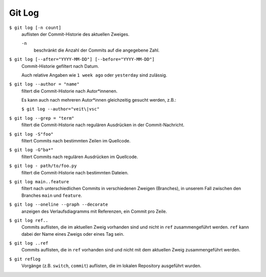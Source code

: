 Git Log
=======

``$ git log [-n count]``
    auflisten der Commit-Historie des aktuellen Zweiges.

    ``-n``
        beschränkt die Anzahl der Commits auf die angegebene Zahl.

``$ git log [--after="YYYY-MM-DD"] [--before="YYYY-MM-DD"]``
    Commit-Historie gefiltert nach Datum.

    Auch relative Angaben wie ``1 week ago`` oder ``yesterday`` sind zulässig.

``$ git log --author = "name"``
    filtert die Commit-Historie nach Autor*innenen.

    Es kann auch nach mehreren Autor*innen gleichzeitig gesucht werden, z.B.:

    ``$ git log --author="veit\|vsc"``

``$ git log --grep = "term"``
    filtert die Commit-Historie nach regulären Ausdrücken in der
    Commit-Nachricht.

``$ git log -S"foo"``
    filtert Commits nach bestimmten Zeilen im Quellcode.

``$ git log -G"ba*"``
    filtert Commits nach regulären Ausdrücken im Quellcode.

``$ git log - path/to/foo.py``
    filtert die Commit-Historie nach bestimmten Dateien.

``$ git log main..feature``
    filtert nach unterschiedlichen Commits in verschiedenen Zweigen (Branches),
    in unserem Fall zwischen den Branches ``main`` und ``feature``.

``$ git log --oneline --graph --decorate``
    anzeigen des Verlaufsdiagramms mit Referenzen, ein Commit pro Zeile.

``$ git log ref..``
    Commits auflisten, die im aktuellen Zweig vorhanden sind und nicht in
    ``ref`` zusammengeführt werden. ``ref`` kann dabei der Name eines Zweigs
    oder eines Tag sein.

``$ git log ..ref``
    Commits auflisten, die in ``ref`` vorhanden sind und nicht mit dem aktuellen
    Zweig zusammengeführt werden.
``$ git reflog``
    Vorgänge (z.B. ``switch``, ``commit``) auflisten, die im lokalen Repository
    ausgeführt wurden.

.. seealso::
   * `Git’s Database Internals III: File History Queries
     <https://github.blog/2022-08-31-gits-database-internals-iii-file-history-queries/>`_
